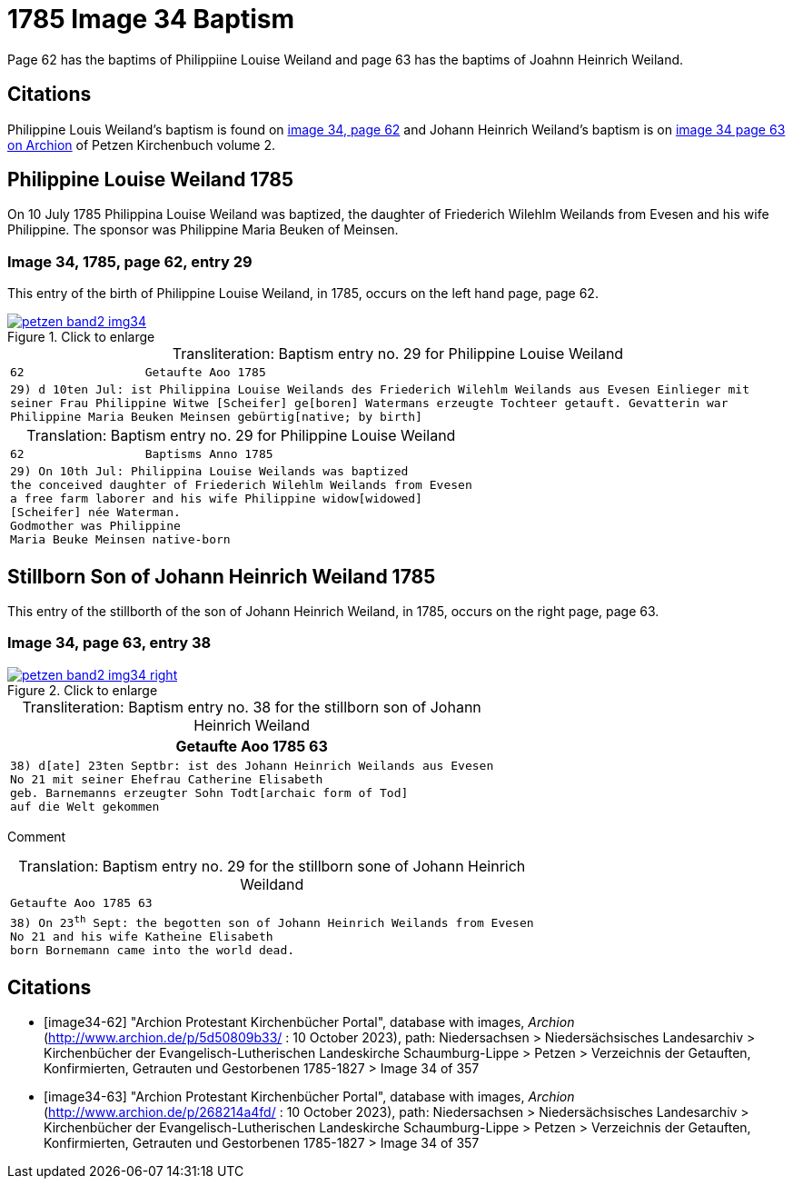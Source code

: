 = 1785 Image 34 Baptism
:page-role: doc-width

Page 62 has the baptims of Philippiine Louise Weiland and page 63 has the baptims of Joahnn Heinrich Weiland.

== Citations

Philippine Louis Weiland's baptism is found on <<image34-62, image 34, page 62>> and Johann Heinrich Weiland's baptism is on
<<image34-63, image 34 page 63 on Archion>> of Petzen Kirchenbuch volume 2.

== Philippine Louise Weiland 1785

On 10 July 1785 Philippina Louise Weiland was baptized, the daughter of Friederich Wilehlm Weilands from Evesen and his wife
Philippine. The sponsor was Philippine Maria Beuken of Meinsen.

=== Image 34, 1785, page 62, entry 29

This entry of the birth of Philippine Louise Weiland, in 1785, occurs on the left hand page, page 62.

image::petzen-band2-img34.jpg[align=left,title='Click to enlarge',link=self]

[caption="Transliteration: "]
.Baptism entry no. 29 for Philippine Louise Weiland
[cols="m", frame="none",options="noheader"]
|===
<l|62                 Getaufte Aoo 1785

|29) d 10ten Jul: ist Philippina Louise Weilands 
des Friederich Wilehlm Weilands aus Evesen 
Einlieger mit seiner Frau Philippine Witwe 
[Scheifer] ge[boren] Watermans erzeugte Tochteer 
getauft. Gevatterin war Philippine 
Maria Beuken Meinsen gebürtig[native; by birth]
|===

[caption="Translation: "]
.Baptism entry no. 29 for Philippine Louise Weiland
[cols="m",frame="none",options="noheader"]
|===
<l|62                 Baptisms Anno 1785

|29) On 10th Jul: Philippina Louise Weilands was baptized +
the conceived daughter of Friederich Wilehlm Weilands from Evesen +
a free farm laborer and his wife Philippine widow[widowed] +
[Scheifer] née Waterman. +
Godmother was Philippine +
Maria Beuke Meinsen native-born
|===

== Stillborn Son of Johann Heinrich Weiland 1785

This entry of the stillborth of the son of Johann Heinrich Weiland, in 1785, occurs on the right page, page 63.

=== Image 34, page 63, entry 38

image::petzen-band2-img34-right.jpg[align=left,title='Click to enlarge',link=self]

[caption="Transliteration: "]
.Baptism entry no. 38 for the stillborn son of Johann Heinrich Weiland
[%autowidth,cols="m",header,frame="none"]
|===
^|Getaufte Aoo 1785                         63

|38) d[ate] 23ten Septbr: ist des Johann Heinrich Weilands aus Evesen +
No 21 mit seiner Ehefrau Catherine Elisabeth +
geb. Barnemanns erzeugter Sohn Todt[archaic form of Tod] +
auf die Welt gekommen
|===

Comment

[caption="Translation: "]
.Baptism entry no. 29 for the stillborn sone of Johann Heinrich Weildand
[%autowidth,cols="m",options="noheader",frame="none"]
|===
^|Getaufte Aoo 1785                         63

|38) On 23^th^ Sept: the begotten son of Johann Heinrich Weilands from Evesen +
No 21 and his wife Katheine Elisabeth +
born Bornemann came into the world dead. 
|===


[bibliography]
== Citations

* [[[image34-62]]] "Archion Protestant Kirchenbücher Portal", database with images, _Archion_ (http://www.archion.de/p/5d50809b33/ : 10 October 2023), path: Niedersachsen > Niedersächsisches Landesarchiv > Kirchenbücher der Evangelisch-Lutherischen Landeskirche Schaumburg-Lippe > Petzen > Verzeichnis der Getauften, Konfirmierten, Getrauten und Gestorbenen 1785-1827 > Image 34 of 357
* [[[image34-63]]] "Archion Protestant Kirchenbücher Portal", database with images, _Archion_ (http://www.archion.de/p/268214a4fd/ : 10 October 2023), path: Niedersachsen > Niedersächsisches Landesarchiv > Kirchenbücher der Evangelisch-Lutherischen Landeskirche Schaumburg-Lippe > Petzen > Verzeichnis der Getauften, Konfirmierten, Getrauten und Gestorbenen 1785-1827 > Image 34 of 357

